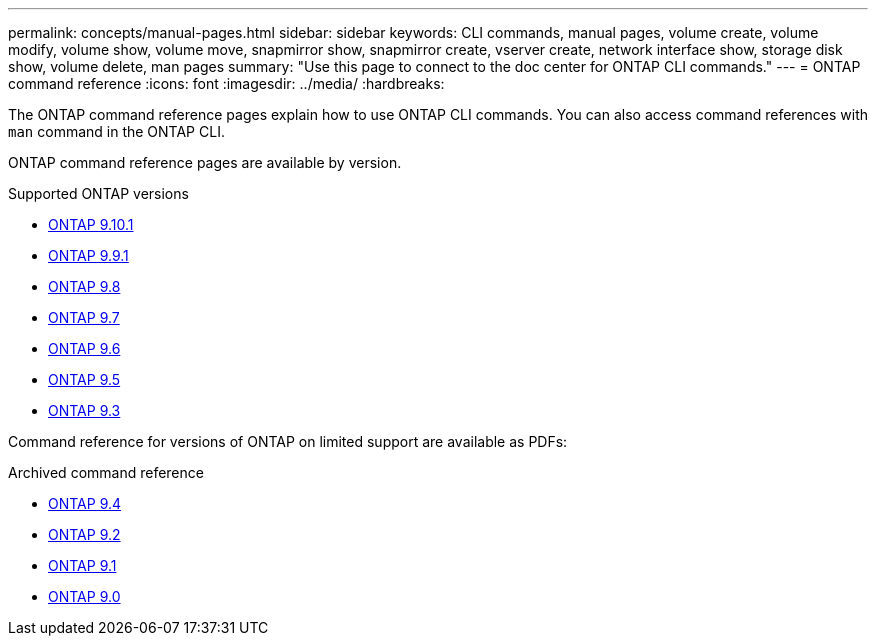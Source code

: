 ---
permalink: concepts/manual-pages.html
sidebar: sidebar
keywords: CLI commands, manual pages, volume create, volume modify, volume show, volume move, snapmirror show, snapmirror create, vserver create, network interface show, storage disk show, volume delete, man pages
summary: "Use this page to connect to the doc center for ONTAP CLI commands."
---
= ONTAP command reference
:icons: font
:imagesdir: ../media/
:hardbreaks:

[.lead]
The ONTAP command reference pages explain how to use ONTAP CLI commands. You can also access command references with `man` command in the ONTAP CLI. 

ONTAP command reference pages are available by version.

.Supported ONTAP versions
* link:https://docs.netapp.com/us-en/ontap-cli-9101/index.html[ONTAP 9.10.1^]
* link:https://docs.netapp.com/us-en/ontap-cli-991/index.html[ONTAP 9.9.1^]
* link:https://docs.netapp.com/us-en/ontap-cli-98/index.html[ONTAP 9.8^]
* link:https://docs.netapp.com/us-en/ontap-cli-97/index.html[ONTAP 9.7^]
* link:https://docs.netapp.com/us-en/ontap-cli-96/index.html[ONTAP 9.6^]
* link:https://docs.netapp.com/us-en/ontap-cli-95/index.html[ONTAP 9.5^]
* link:https://docs.netapp.com/us-en/ontap-cli-93/index.html[ONTAP 9.3^]

Command reference for versions of ONTAP on limited support are available as PDFs: 

.Archived command reference
* link:https://library.netapp.com/ecm/ecm_download_file/ECMLP2843631[ONTAP 9.4^]
* link:https://library.netapp.com/ecm/ecm_download_file/ECMLP2674477[ONTAP 9.2^]
* link:https://library.netapp.com/ecm/ecm_download_file/ECMLP2573244[ONTAP 9.1^]
* link:https://library.netapp.com/ecm/ecm_download_file/ECMLP2492714[ONTAP 9.0^]

//issue #342, 26 jan 2022